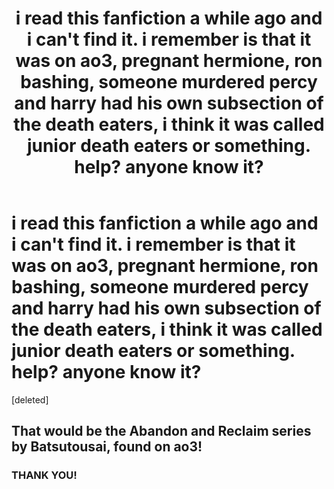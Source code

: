 #+TITLE: i read this fanfiction a while ago and i can't find it. i remember is that it was on ao3, pregnant hermione, ron bashing, someone murdered percy and harry had his own subsection of the death eaters, i think it was called junior death eaters or something. help? anyone know it?

* i read this fanfiction a while ago and i can't find it. i remember is that it was on ao3, pregnant hermione, ron bashing, someone murdered percy and harry had his own subsection of the death eaters, i think it was called junior death eaters or something. help? anyone know it?
:PROPERTIES:
:Score: 0
:DateUnix: 1607394606.0
:DateShort: 2020-Dec-08
:FlairText: What's That Fic?
:END:
[deleted]


** That would be the Abandon and Reclaim series by Batsutousai, found on ao3!
:PROPERTIES:
:Author: GoldAd8894
:Score: 1
:DateUnix: 1607426474.0
:DateShort: 2020-Dec-08
:END:

*** THANK YOU!
:PROPERTIES:
:Author: thesunhasexploded
:Score: 1
:DateUnix: 1610252424.0
:DateShort: 2021-Jan-10
:END:
